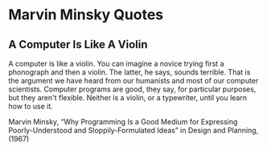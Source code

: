 * Marvin Minsky Quotes

** A Computer Is Like A Violin

A computer is like a violin. You can imagine a novice trying first a phonograph
and then a violin. The latter, he says, sounds terrible. That is the argument we
have heard from our humanists and most of our computer scientists. Computer
programs are good, they say, for particular purposes, but they aren't flexible.
Neither is a violin, or a typewriter, until you learn how to use it.

Marvin Minsky, “Why Programming Is a Good Medium for Expressing
Poorly-Understood and Sloppily-Formulated Ideas” in Design and Planning, (1967)
